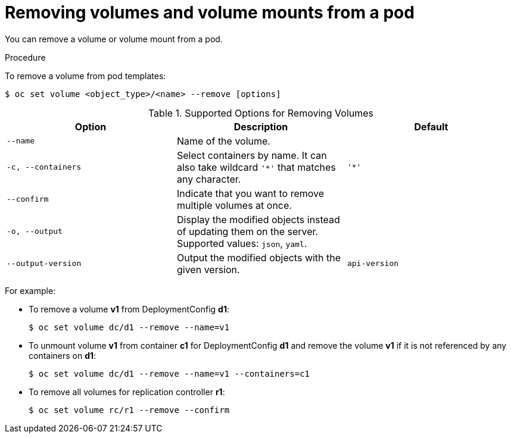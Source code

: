 // Module included in the following assemblies:
//
// * nodes/nodes-containers-volumes.adoc

[id="nodes-containers-volumes-removing_{context}"]
= Removing volumes and volume mounts from a pod

You can remove a volume or volume mount from a pod.

.Procedure

To remove a volume from pod templates:

----
$ oc set volume <object_type>/<name> --remove [options]
----

.Supported Options for Removing Volumes
[cols="3a*",options="header"]
|===

|Option |Description |Default

|`--name`
|Name of the volume.
|

|`-c, --containers`
|Select containers by name. It can also take wildcard `'*'` that matches any character.
|`'*'`

|`--confirm`
|Indicate that you want to remove multiple volumes at once.
|

|`-o, --output`
|Display the modified objects instead of updating them on the server. Supported
values: `json`, `yaml`.
|

|`--output-version`
|Output the modified objects with the given version.
|`api-version`
|===

For example:

* To remove a volume *v1* from DeploymentConfig *d1*:
+
----
$ oc set volume dc/d1 --remove --name=v1
----

* To unmount volume *v1* from container *c1* for DeploymentConfig *d1* and
remove the volume *v1* if it is not referenced by any containers on *d1*:
+
----
$ oc set volume dc/d1 --remove --name=v1 --containers=c1
----

* To remove all volumes for replication controller *r1*:
+
----
$ oc set volume rc/r1 --remove --confirm
----
